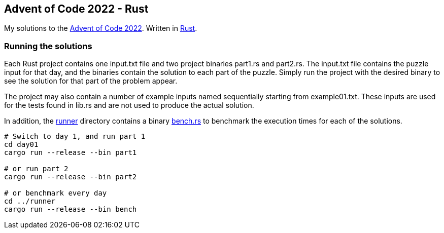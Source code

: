 == Advent of Code 2022 - Rust

My solutions to the https://adventofcode.com/2022[Advent of Code 2022]. Written in https://www.rust-lang.org[Rust].

=== Running the solutions

Each Rust project contains one +input.txt+ file and two project binaries +part1.rs+ and +part2.rs+. The +input.txt+ file contains the puzzle input for that day, and the binaries contain the solution to each part of the puzzle. Simply run the project with the desired binary to see the solution for that part of the problem appear.

The project may also contain a number of example inputs named sequentially starting from +example01.txt+. These inputs are used for the tests found in +lib.rs+ and are not used to produce the actual solution.

In addition, the https://github.com/smudger/aoc2022-rust/tree/main/runner[runner] directory contains a binary https://github.com/smudger/aoc2022-rust/blob/main/runner/src/bin/bench.rs[bench.rs] to benchmark the execution times for each of the solutions.

[source,rust]
----
# Switch to day 1, and run part 1
cd day01
cargo run --release --bin part1

# or run part 2
cargo run --release --bin part2

# or benchmark every day
cd ../runner
cargo run --release --bin bench
----
